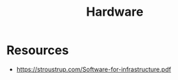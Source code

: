 :PROPERTIES:
:ID:       a9430614-4e6e-41ff-9788-0f51c2867e74
:END:
#+title: Hardware
#+filetags: :computer:


* Resources
 - https://stroustrup.com/Software-for-infrastructure.pdf 
